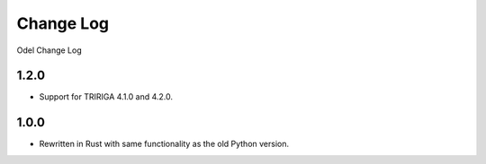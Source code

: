 Change Log
==========
Odel Change Log

1.2.0
-----
* Support for TRIRIGA 4.1.0 and 4.2.0.

1.0.0
-----
* Rewritten in Rust with same functionality as the old Python version.
